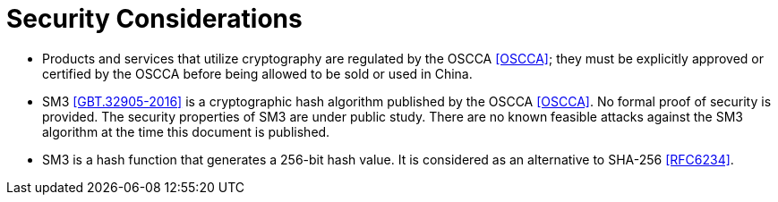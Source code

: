 = Security Considerations

* Products and services that utilize cryptography are regulated by the OSCCA
  <<OSCCA>>; they must be explicitly approved or certified by the OSCCA before being
  allowed to be sold or used in China.

* SM3 <<GBT.32905-2016>> is a cryptographic hash algorithm published by the
  OSCCA <<OSCCA>>. No formal proof of security is provided. The security
  properties of SM3 are under public study. There are no known
  feasible attacks against the SM3 algorithm at the time this document is
  published.

* SM3 is a hash function that generates a 256-bit hash value. It is considered
  as an alternative to SHA-256 <<RFC6234>>.
